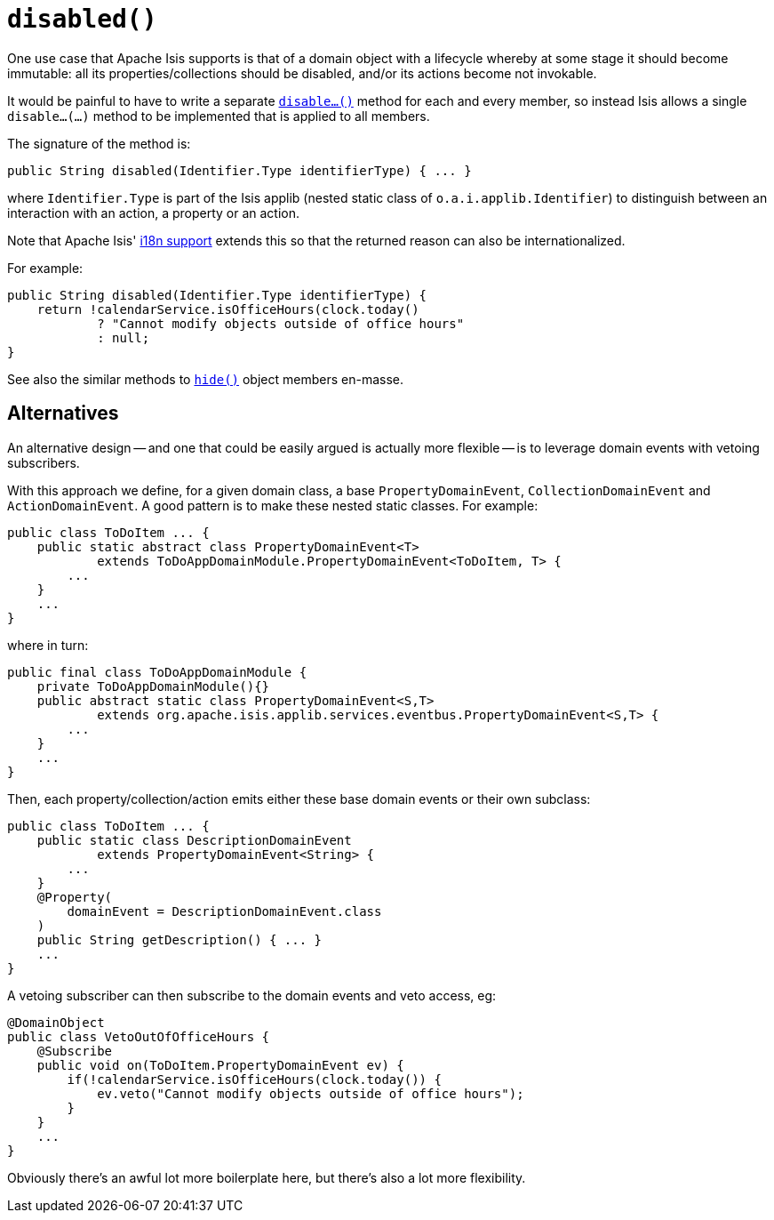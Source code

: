 [[_rgcms_methods_reserved_disable]]
= `disabled()`
:Notice: Licensed to the Apache Software Foundation (ASF) under one or more contributor license agreements. See the NOTICE file distributed with this work for additional information regarding copyright ownership. The ASF licenses this file to you under the Apache License, Version 2.0 (the "License"); you may not use this file except in compliance with the License. You may obtain a copy of the License at. http://www.apache.org/licenses/LICENSE-2.0 . Unless required by applicable law or agreed to in writing, software distributed under the License is distributed on an "AS IS" BASIS, WITHOUT WARRANTIES OR  CONDITIONS OF ANY KIND, either express or implied. See the License for the specific language governing permissions and limitations under the License.
:_basedir: ../../
:_imagesdir: images/


One use case that Apache Isis supports is that of a domain object with a lifecycle whereby at some stage it should become immutable: all its properties/collections should be disabled, and/or its actions become not invokable.

It would be painful to have to write a separate xref:../rgcms/rgcms.adoc#_rgcms_methods_prefixes_disable[`disable...()`] method for each and every member, so instead Isis allows a single `disable...(...)` method to be implemented that is applied to all members.

The signature of the method is:

[source,java]
----
public String disabled(Identifier.Type identifierType) { ... }
----

where `Identifier.Type` is part of the Isis applib (nested static class of `o.a.i.applib.Identifier`) to distinguish between an interaction with an action, a property or an action.

Note that Apache Isis' xref:../ugbtb/ugbtb.adoc#_ugbtb_i18n[i18n support] extends this so that the returned reason can also be internationalized.

For example:

[source,java]
----
public String disabled(Identifier.Type identifierType) {
    return !calendarService.isOfficeHours(clock.today()
            ? "Cannot modify objects outside of office hours"
            : null;
}
----

See also the similar methods to xref:../rgcms/rgcms.adoc#_rgcms_methods_reserved_hide[`hide()`] object members en-masse.


== Alternatives

An alternative design -- and one that could be easily argued is actually more flexible -- is to leverage domain events with vetoing subscribers.

With this approach we define, for a given domain class, a base `PropertyDomainEvent`, `CollectionDomainEvent` and `ActionDomainEvent`.
A good pattern is to make these nested static classes.
For example:

[source,java]
----
public class ToDoItem ... {
    public static abstract class PropertyDomainEvent<T>
            extends ToDoAppDomainModule.PropertyDomainEvent<ToDoItem, T> {
        ...
    }
    ...
}
----

where in turn:

[source,java]
----
public final class ToDoAppDomainModule {
    private ToDoAppDomainModule(){}
    public abstract static class PropertyDomainEvent<S,T>
            extends org.apache.isis.applib.services.eventbus.PropertyDomainEvent<S,T> {
        ...
    }
    ...
}
----

Then, each property/collection/action emits either these base domain events or their own subclass:

[source,java]
----
public class ToDoItem ... {
    public static class DescriptionDomainEvent
            extends PropertyDomainEvent<String> {
        ...
    }
    @Property(
        domainEvent = DescriptionDomainEvent.class
    )
    public String getDescription() { ... }
    ...
}
----

A vetoing subscriber can then subscribe to the domain events and veto access, eg:

[source,java]
----
@DomainObject
public class VetoOutOfOfficeHours {
    @Subscribe
    public void on(ToDoItem.PropertyDomainEvent ev) {
        if(!calendarService.isOfficeHours(clock.today()) {
            ev.veto("Cannot modify objects outside of office hours");
        }
    }
    ...
}
----

Obviously there's an awful lot more boilerplate here, but there's also a lot more flexibility.

